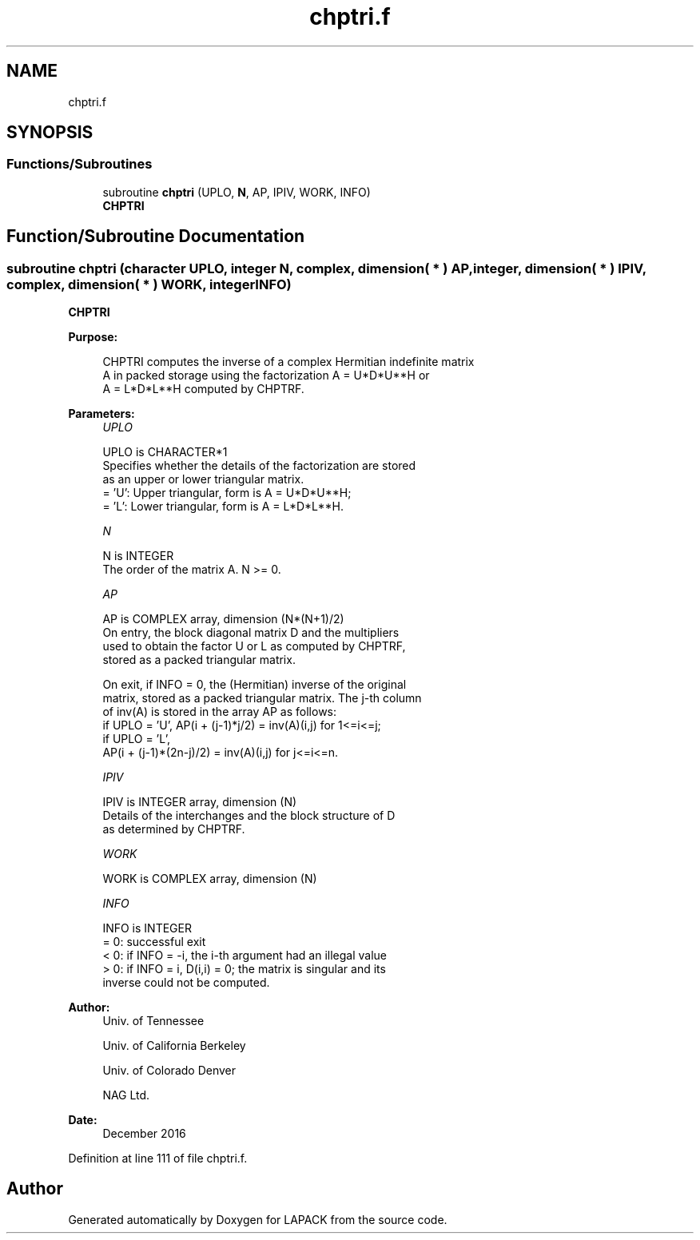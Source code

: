.TH "chptri.f" 3 "Tue Nov 14 2017" "Version 3.8.0" "LAPACK" \" -*- nroff -*-
.ad l
.nh
.SH NAME
chptri.f
.SH SYNOPSIS
.br
.PP
.SS "Functions/Subroutines"

.in +1c
.ti -1c
.RI "subroutine \fBchptri\fP (UPLO, \fBN\fP, AP, IPIV, WORK, INFO)"
.br
.RI "\fBCHPTRI\fP "
.in -1c
.SH "Function/Subroutine Documentation"
.PP 
.SS "subroutine chptri (character UPLO, integer N, complex, dimension( * ) AP, integer, dimension( * ) IPIV, complex, dimension( * ) WORK, integer INFO)"

.PP
\fBCHPTRI\fP  
.PP
\fBPurpose: \fP
.RS 4

.PP
.nf
 CHPTRI computes the inverse of a complex Hermitian indefinite matrix
 A in packed storage using the factorization A = U*D*U**H or
 A = L*D*L**H computed by CHPTRF.
.fi
.PP
 
.RE
.PP
\fBParameters:\fP
.RS 4
\fIUPLO\fP 
.PP
.nf
          UPLO is CHARACTER*1
          Specifies whether the details of the factorization are stored
          as an upper or lower triangular matrix.
          = 'U':  Upper triangular, form is A = U*D*U**H;
          = 'L':  Lower triangular, form is A = L*D*L**H.
.fi
.PP
.br
\fIN\fP 
.PP
.nf
          N is INTEGER
          The order of the matrix A.  N >= 0.
.fi
.PP
.br
\fIAP\fP 
.PP
.nf
          AP is COMPLEX array, dimension (N*(N+1)/2)
          On entry, the block diagonal matrix D and the multipliers
          used to obtain the factor U or L as computed by CHPTRF,
          stored as a packed triangular matrix.

          On exit, if INFO = 0, the (Hermitian) inverse of the original
          matrix, stored as a packed triangular matrix. The j-th column
          of inv(A) is stored in the array AP as follows:
          if UPLO = 'U', AP(i + (j-1)*j/2) = inv(A)(i,j) for 1<=i<=j;
          if UPLO = 'L',
             AP(i + (j-1)*(2n-j)/2) = inv(A)(i,j) for j<=i<=n.
.fi
.PP
.br
\fIIPIV\fP 
.PP
.nf
          IPIV is INTEGER array, dimension (N)
          Details of the interchanges and the block structure of D
          as determined by CHPTRF.
.fi
.PP
.br
\fIWORK\fP 
.PP
.nf
          WORK is COMPLEX array, dimension (N)
.fi
.PP
.br
\fIINFO\fP 
.PP
.nf
          INFO is INTEGER
          = 0: successful exit
          < 0: if INFO = -i, the i-th argument had an illegal value
          > 0: if INFO = i, D(i,i) = 0; the matrix is singular and its
               inverse could not be computed.
.fi
.PP
 
.RE
.PP
\fBAuthor:\fP
.RS 4
Univ\&. of Tennessee 
.PP
Univ\&. of California Berkeley 
.PP
Univ\&. of Colorado Denver 
.PP
NAG Ltd\&. 
.RE
.PP
\fBDate:\fP
.RS 4
December 2016 
.RE
.PP

.PP
Definition at line 111 of file chptri\&.f\&.
.SH "Author"
.PP 
Generated automatically by Doxygen for LAPACK from the source code\&.
